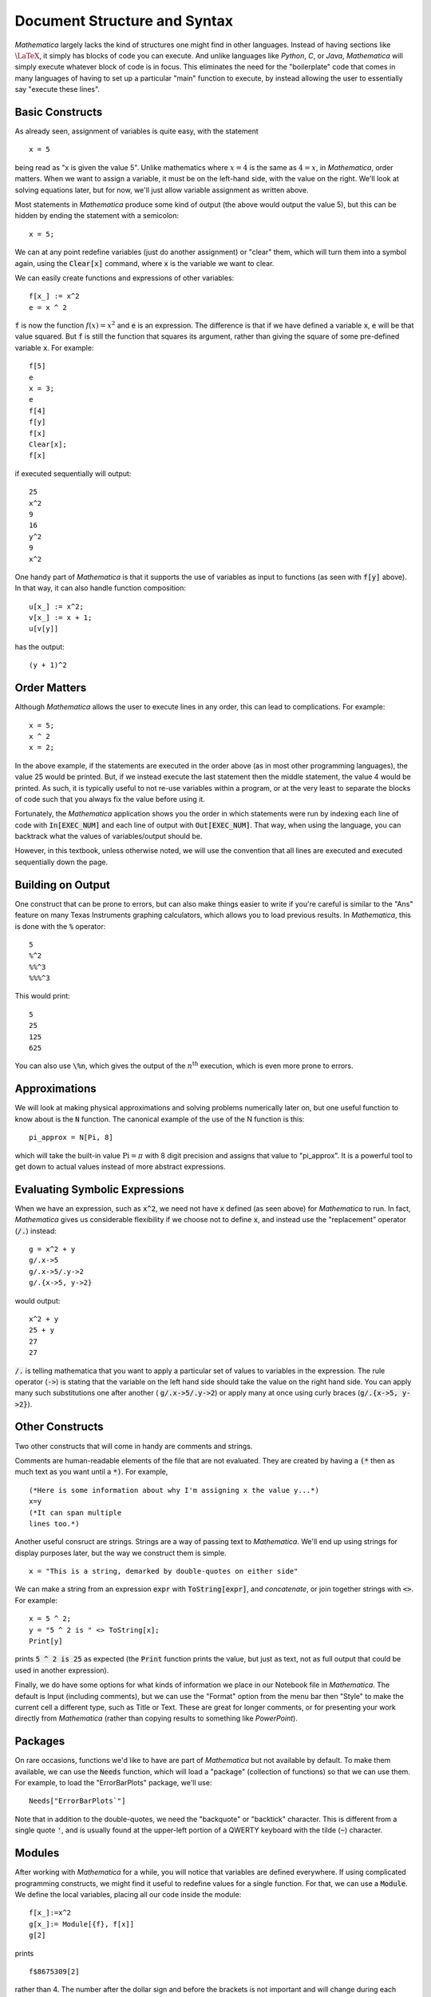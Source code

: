 Document Structure and Syntax
=============================
*Mathematica* largely lacks the kind of structures one might find in other languages. Instead of
having sections like :math:`\LaTeX`, it simply has blocks of code you can execute. And unlike
languages like *Python*, *C*, or *Java*, *Mathematica* will simply execute whatever block of code
is in focus. This eliminates the need for the "boilerplate" code that comes in many languages
of having to set up a particular "main" function to execute, by instead allowing the user
to essentially say "execute these lines".

Basic Constructs
----------------
As already seen, assignment of variables is quite easy, with the statement

::

	x = 5

being read as "x is given the value 5". Unlike mathematics where :math:`x=4` is the same as
:math:`4=x`, in *Mathematica*, order matters. When we want to assign a variable, it must be
on the left-hand side, with the value on the right. We'll look at solving equations later, but
for now, we'll just allow variable assignment as written above.

Most statements in *Mathematica* produce some kind of output
(the above would output the value 5), but this can be hidden by ending the statement with a semicolon:

::

	x = 5;

We can at any point redefine variables (just do another assignment) or "clear" them, which will
turn them into a symbol again, using the :code:`Clear[x]` command, where :code:`x` is the 
variable we want to clear.

We can easily create functions and expressions of other variables:

::

	f[x_] := x^2
	e = x ^ 2

:code:`f` is now the function :math:`f(x)=x^2` and :code:`e` is an expression. The difference is that if we have defined
a variable :code:`x`, :code:`e` will be that value squared. But :code:`f` is still the function that squares its argument, rather
than giving the square of some pre-defined variable :code:`x`. For example:

::

	f[5]
	e
	x = 3;
	e
	f[4]
	f[y]
	f[x]
	Clear[x];
	f[x]

if executed sequentially will output:

::

	25
	x^2
	9
	16
	y^2
	9
	x^2

One handy part of *Mathematica* is that it supports the use of variables as input to functions (as seen with
:code:`f[y]` above). In that way, it can also handle function composition:

::

	u[x_] := x^2;
	v[x_] := x + 1;
	u[v[y]]

has the output:

::

	(y + 1)^2

Order Matters
-------------
Although *Mathematica* allows the user to execute lines in any order, this can lead to complications.
For example:

::

	x = 5;
	x ^ 2
	x = 2;

In the above example, if the statements are executed in the order above (as in most other
programming languages), the value 25 would be printed. But, if we instead execute the last statement
then the middle statement, the value 4 would be printed. As such, it is typically useful to not re-use
variables within a program, or at the very least to separate the blocks of code such that you
always fix the value before using it.

Fortunately, the *Mathematica* application shows you the order in which statements were run by indexing
each line of code with :code:`In[EXEC_NUM]` and each line of output with :code:`Out[EXEC_NUM]`. That way, when
using the language, you can backtrack what the values of variables/output should be.

However, in this textbook, unless otherwise noted, we will use the convention that all lines are executed
and executed sequentially down the page.

Building on Output
------------------
One construct that can be prone to errors, but can also make things easier to write if you're careful
is similar to the "Ans" feature on many Texas Instruments graphing calculators, which allows you to
load previous results. In *Mathematica*, this is done with the :code:`%` operator:

::

	5
	%^2
	%%^3
	%%%^3

This would print:

::

	5
	25
	125
	625

You can also use :code:`\%n`, which gives the output of the :math:`n^\textrm{th}` execution, which is
even more prone to errors.

Approximations
--------------
We will look at making physical approximations and solving problems numerically later on, but one useful
function to know about is the :code:`N` function. The canonical example of the use of the N function is this:

::

	pi_approx = N[Pi, 8]

which will take the built-in value :math:`\textrm{Pi}=\pi` with 8 digit precision and assigns that value
to "pi_approx". It is a powerful tool to get down to actual values instead of more abstract expressions.

Evaluating Symbolic Expressions
-------------------------------
When we have an expression, such as :code:`x^2`, we need not have :code:`x` defined (as seen above) for *Mathematica*
to run. In fact, *Mathematica* gives us considerable flexibility if we choose not to define :code:`x`, and
instead use the "replacement" operator (:code:`/.`) instead:

::

	g = x^2 + y
	g/.x->5
	g/.x->5/.y->2
	g/.{x->5, y->2}

would output:

::

	x^2 + y
	25 + y
	27
	27

:code:`/.` is telling mathematica that you want to apply a particular set of values to variables in 
the expression. The rule operator (:code:`->`) is stating that the variable on the left hand side should take the value
on the right hand side. You can apply many such substitutions one after another (
:code:`g/.x->5/.y->2`) or
apply many at once using curly braces (:code:`g/.{x->5, y->2}`).

Other Constructs
----------------
Two other constructs that will come in handy are comments and strings.

Comments are human-readable elements of the file that are not evaluated. They
are created by having a :code:`(*` then as much text as you want until a :code:`*)`. For example,

::

	(*Here is some information about why I'm assigning x the value y...*)
	x=y
	(*It can span multiple
	lines too.*)

Another useful consruct are strings. Strings are a way of passing text to *Mathematica*. We'll
end up using strings for display purposes later, but the way we construct them is simple.

::

	x = "This is a string, demarked by double-quotes on either side"

We can make a string from an expression :code:`expr` with :code:`ToString[expr]`, and
*concatenate*, or join together strings with :code:`<>`. For example:

::

	x = 5 ^ 2;
	y = "5 ^ 2 is " <> ToString[x];
	Print[y]

prints :code:`5 ^ 2 is 25` as expected (the :code:`Print` function prints the value, but
just as text, not as full output that could be used in another expression).

Finally, we do have some options for what kinds of information we place in our Notebook file
in *Mathematica*. The default is Input (including comments), but we can use the "Format"
option from the menu bar then "Style" to make the current cell a different type, such as Title
or Text. These are great for longer comments, or for presenting your work directly from
*Mathematica* (rather than copying results to something like *PowerPoint*).

Packages
--------
On rare occasions, functions we'd like to have are part of *Mathematica* but not available
by default. To make them available, we can use the :code:`Needs` function, which will
load a "package" (collection of functions) so that we can use them. For example,
to load the "ErrorBarPlots" package, we'll use:

::

	Needs["ErrorBarPlots`"]

Note that in addition to the double-quotes, we need the "backquote" or "backtick" character.
This is different from a single quote :code:`'`, and is usually found at the upper-left
portion of a QWERTY keyboard with the tilde (:code:`~`) character.

Modules
-------
After working with *Mathematica* for a while, you will notice that variables are
defined everywhere. If using complicated programming constructs, we might find it useful
to redefine values for a single function. For that, we can use a :code:`Module`.
We define the local variables, placing all our code inside the module:

::

	f[x_]:=x^2
	g[x_]:= Module[{f}, f[x]]
	g[2]

prints

::

	f$8675309[2]

rather than 4.
The number after the dollar sign and before the brackets is not important and will change during
each evaluation But what this shows is that no matter if :code:`f` is already defined,
we can redefine it without affecting any of the externally defined versions. This is good for
shorthand when building complicated functions, and is necessary for creating re-usable functions
for application to many projects (such as creating a package, which is not part of
this course, but can be found in *Mathematica* with the help URL
"tutorial/SettingUpMathematicaPackages").

Special Characters
------------------
Sometimes for readability, we may want to include a special character, such as 
delta (:math:`\delta`) in code to make things more readable. If we wanted
to look at the behavior of a function at :math:`f(x\pm\delta{x})`, wouldn't it be
nice if we could just use :math:`\delta{x}` as a variable? It turns out that we can.
*Mathematica* has Greek, Hebrew, extended Latin and other characters built in. We can access
them by name using :code:`\[delta]`, for example, or by using the "Esc" key on the keyboard,
such as "Esc"+ :code:`delta` +"Esc". Most characters are just symbols to be used like any
other character, but some have additional properties. For example, :code:`\[Transpose]`
can be used as

::

	{{1,2},{3,4}}\[Transpose]

which, when copied into *Mathematica*, will look like :math:`\{\{1,2\},\{3,4\}\}^\top`.
For more, look at the *Mathematica* URL "tutorial/LettersAndLetterLikeForms".